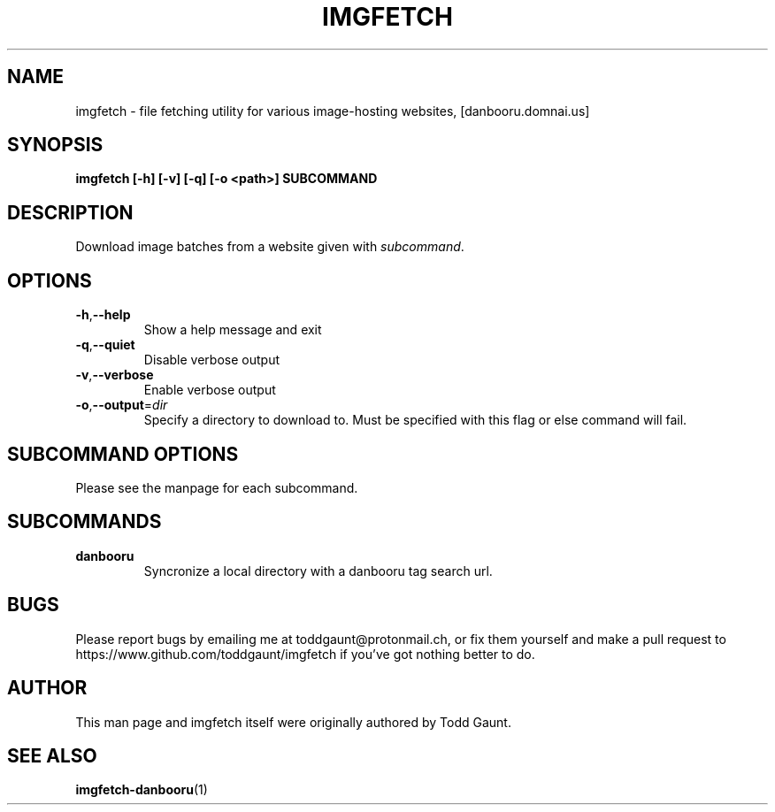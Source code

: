 .TH IMGFETCH 1 imgfetch
.SH NAME
imgfetch - file fetching utility for various image-hosting websites, [danbooru.domnai.us]

.SH SYNOPSIS
.B imgfetch [-h] [-v] [-q] [-o <path>] SUBCOMMAND
.PP

.SH DESCRIPTION
Download image batches from a website given with
.IR subcommand . 

.SH OPTIONS
.TP
.BR \-h "," \-\-help
Show a help message and exit
.TP
.BR \-q "," \-\-quiet
Disable verbose output
.TP
.BR \-v "," \-\-verbose
Enable verbose output
.TP
.BR \-o "," \-\-output =\fIdir\fR
Specify a directory to download to. Must be specified with this flag or else command will fail.

.SH SUBCOMMAND OPTIONS
Please see the manpage for each subcommand.

.SH SUBCOMMANDS
.TP 
.B danbooru
Syncronize a local directory with a danbooru tag search url.

.SH BUGS
Please report bugs by emailing me at toddgaunt@protonmail.ch, or fix them yourself and make a pull request to https://www.github.com/toddgaunt/imgfetch if you've got nothing better to do.

.SH AUTHOR
This man page and imgfetch itself were originally authored by Todd Gaunt.

.SH SEE ALSO
.BR imgfetch-danbooru (1)
